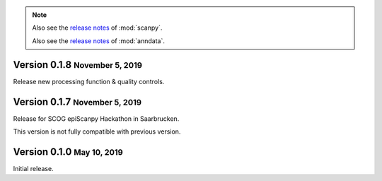.. note::

   Also see the `release notes <https://scanpy.readthedocs.io>`__ of :mod:`scanpy`.
   
   Also see the `release notes <https://anndata.readthedocs.io>`__ of :mod:`anndata`.


.. role:: small

.. role:: smaller





Version 0.1.8 :small:`November 5, 2019`
--------------------------------------

Release new processing function & quality controls. 




Version 0.1.7 :small:`November 5, 2019`
--------------------------------------

Release for SCOG epiScanpy Hackathon in Saarbrucken.

This version is not fully compatible with previous version. 


Version 0.1.0 :small:`May 10, 2019`
--------------------------------------

Initial release.
